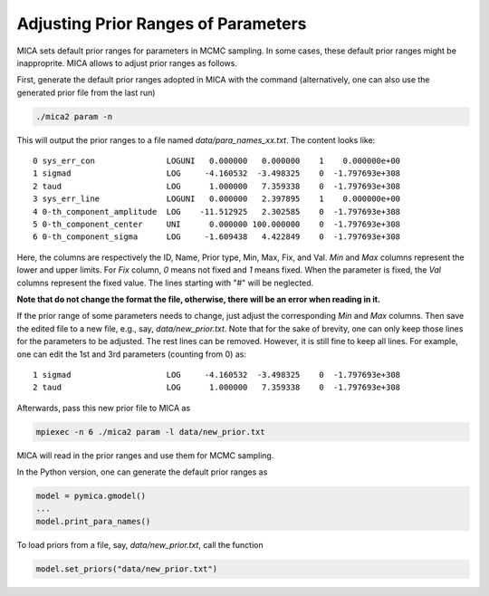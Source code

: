 .. _para_prior_label:

*************************************
Adjusting Prior Ranges of Parameters
*************************************

MICA sets default prior ranges for parameters in MCMC sampling. In some cases, these default prior 
ranges might be inapproprite.  MICA allows to adjust prior ranges as follows.

First, generate the default prior ranges adopted in MICA with the command (alternatively, one can also use 
the generated prior file from the last run)

.. code-block:: bash

    ./mica2 param -n 


This will output the prior ranges to a file named `data/para_names_xx.txt`. The content looks like::

    0 sys_err_con               LOGUNI   0.000000   0.000000    1    0.000000e+00
    1 sigmad                    LOG     -4.160532  -3.498325    0  -1.797693e+308
    2 taud                      LOG      1.000000   7.359338    0  -1.797693e+308
    3 sys_err_line              LOGUNI   0.000000   2.397895    1    0.000000e+00
    4 0-th_component_amplitude  LOG    -11.512925   2.302585    0  -1.797693e+308
    5 0-th_component_center     UNI      0.000000 100.000000    0  -1.797693e+308
    6 0-th_component_sigma      LOG     -1.609438   4.422849    0  -1.797693e+308


Here, the columns are respectively the ID, Name, Prior type, Min, Max, Fix, and Val.
`Min` and `Max` columns represent the lower and upper limits. For `Fix` column, `0` means not fixed and `1` means fixed. 
When the parameter is fixed, the `Val` columns represent the fixed value. The lines starting with "#" will be neglected.

**Note that do not change the format the file, otherwise, there will be an error when reading in it.**

If the prior range of some parameters needs to change, just adjust the corresponding `Min` and `Max` columns. 
Then save the edited file to a new file, e.g., say, `data/new_prior.txt`. 
Note that for the sake of brevity, one can only keep those lines for the parameters to be adjusted. The rest lines can be removed. 
However, it is still fine to keep all lines. For example, one can edit the 1st and 3rd parameters (counting from 0) as::

    1 sigmad                    LOG     -4.160532  -3.498325    0  -1.797693e+308
    2 taud                      LOG      1.000000   7.359338    0  -1.797693e+308

Afterwards, pass this new prior file to MICA as 

.. code-block:: bash

    mpiexec -n 6 ./mica2 param -l data/new_prior.txt

MICA will read in the prior ranges and use them for MCMC sampling.


In the Python version, one can generate the default prior ranges as 

.. code-block:: python

    model = pymica.gmodel()
    ...
    model.print_para_names()

To load priors from a file, say, `data/new_prior.txt`, call the function 

.. code-block:: python 

    model.set_priors("data/new_prior.txt")